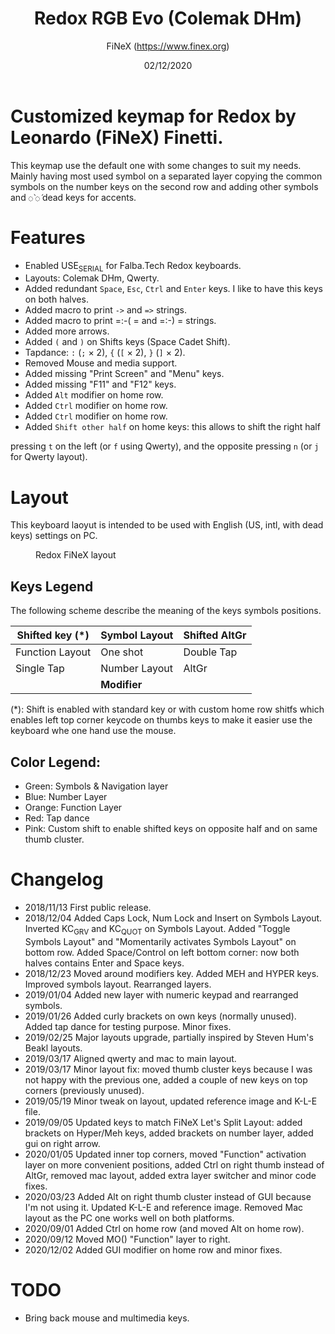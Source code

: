 #+TITLE: Redox RGB Evo (Colemak DHm)
#+AUTHOR: FiNeX (https://www.finex.org)
#+DATE: 02/12/2020
#+STARTUP: inlineimages

* Customized keymap for Redox by Leonardo (FiNeX) Finetti.
This keymap use the default one with some changes to suit my needs. Mainly
having most used symbol on a separated layer copying the common symbols on the
number keys on the second row and adding other symbols and ~◌̀~ ~◌́~ dead keys for
accents.


* Features
- Enabled USE_SERIAL for Falba.Tech Redox keyboards.
- Layouts: Colemak DHm, Qwerty.
- Added redundant =Space=, =Esc=, =Ctrl= and =Enter= keys. I like to have this
  keys on both halves.
- Added macro to print =->= and ==>= strings.
- Added macro to print =:-( = and =:-) = strings.
- Added more arrows.
- Added =(= and =)= on Shifts keys (Space Cadet Shift).
- Tapdance: =:= (=;= × 2), ={= (=[= × 2), =}= (=]= × 2).
- Removed Mouse and media support.
- Added missing "Print Screen" and "Menu" keys.
- Added missing "F11" and "F12" keys.
- Added =Alt= modifier on home row.
- Added =Ctrl= modifier on home row.
- Added =Ctrl= modifier on home row.
- Added =Shift other half= on home keys: this allows to shift the right half
pressing =t= on the left (or =f= using Qwerty), and the opposite pressing =n=
(or =j= for Qwerty layout).


* Layout
This keyboard laoyut is intended to be used with English (US, intl, with dead
keys) settings on PC.

#+CAPTION: Redox FiNeX layout
[[https://i.imgur.com/z2Fz0Ur.png]]


** Keys Legend
The following scheme describe the meaning of the keys symbols positions.

|-----------------+---------------+---------------|
| Shifted key (*) | Symbol Layout | Shifted AltGr |
|-----------------+---------------+---------------|
| Function Layout | One shot      | Double Tap    |
|-----------------+---------------+---------------|
| Single Tap      | Number Layout | AltGr         |
|-----------------+---------------+---------------|
|                 | *Modifier*    |               |
|-----------------+---------------+---------------|

(*): Shift is enabled with standard key or with custom home row shitfs which
enables left top corner keycode on thumbs keys to make it easier use the
keyboard whe one hand use the mouse.

** Color Legend:

- Green: Symbols & Navigation layer
- Blue: Number Layer
- Orange: Function Layer
- Red: Tap dance
- Pink: Custom shift to enable shifted keys on opposite half and on same thumb
  cluster.

* Changelog
- 2018/11/13
  First public release.
- 2018/12/04
  Added Caps Lock, Num Lock and Insert on Symbols Layout. Inverted KC_GRV and
  KC_QUOT on Symbols Layout. Added "Toggle Symbols Layout" and "Momentarily
  activates Symbols Layout" on bottom row. Added Space/Control on left bottom
  corner: now both halves contains Enter and Space keys.
- 2018/12/23
  Moved around modifiers key.
  Added MEH and HYPER keys.
  Improved symbols layout.
  Rearranged layers.
- 2019/01/04
  Added new layer with numeric keypad and rearranged symbols.
- 2019/01/26
  Added curly brackets on own keys (normally unused).
  Added tap dance for testing purpose.
  Minor fixes.
- 2019/02/25
  Major layouts upgrade, partially inspired by Steven Hum's Beakl layouts.
- 2019/03/17
  Aligned qwerty and mac to main layout.
- 2019/03/17
  Minor layout fix: moved thumb cluster keys because I was not happy with the
  previous one, added a couple of new keys on top corners (previously unused).
- 2019/05/19
  Minor tweak on layout, updated reference image and K-L-E file.
- 2019/09/05
  Updated keys to match FiNeX Let's Split Layout: added brackets on Hyper/Meh
  keys, added brackets on number layer, added gui on right arrow.
- 2020/01/05
  Updated inner top corners, moved "Function" activation layer on more
  convenient positions, added Ctrl on right thumb instead of AltGr, removed mac
  layout, added extra layer switcher and minor code fixes.
- 2020/03/23
  Added Alt on right thumb cluster instead of GUI because I'm not using it.
  Updated K-L-E and reference image.
  Removed Mac layout as the PC one works well on both platforms.
- 2020/09/01
  Added Ctrl on home row (and moved Alt on home row).
- 2020/09/12
  Moved MO() "Function" layer to right.
- 2020/12/02
  Added GUI modifier on home row and minor fixes.

* TODO
- Bring back mouse and multimedia keys.
